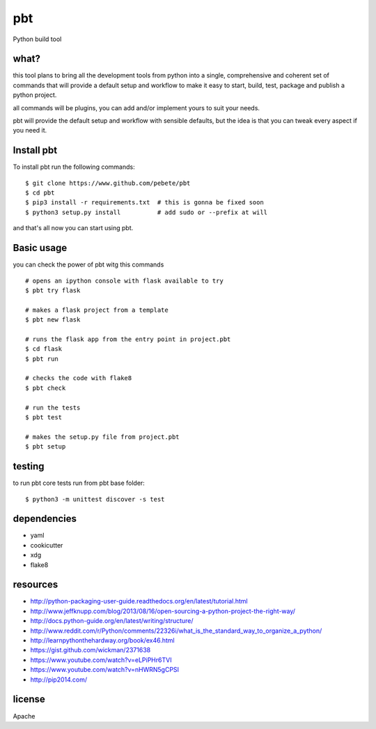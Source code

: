 pbt
===

.. image:: https://travis-ci.org/pebete/pbt.svg?branch=master 

Python build tool

what?
-----

this tool plans to bring all the development tools from python into a single,
comprehensive and coherent set of commands that will provide a default setup
and workflow to make it easy to start, build, test, package and publish a
python project.

all commands will be plugins, you can add and/or implement yours to suit your
needs.

pbt will provide the default setup and workflow with sensible defaults, but the
idea is that you can tweak every aspect if you need it.


Install pbt
------------

To install pbt run the following commands::

    $ git clone https://www.github.com/pebete/pbt
    $ cd pbt
    $ pip3 install -r requirements.txt  # this is gonna be fixed soon
    $ python3 setup.py install          # add sudo or --prefix at will

and that's all now you can start using pbt. 

Basic usage
-----------

you can check the power of pbt witg this commands ::
    
    # opens an ipython console with flask available to try
    $ pbt try flask
    
    # makes a flask project from a template 
    $ pbt new flask                    
    
    # runs the flask app from the entry point in project.pbt
    $ cd flask
    $ pbt run                           
    
    # checks the code with flake8
    $ pbt check                         
    
    # run the tests 
    $ pbt test                        
    
    # makes the setup.py file from project.pbt  
    $ pbt setup                        

testing
-------

to run pbt core tests run from pbt base folder::

    $ python3 -m unittest discover -s test

dependencies
------------

* yaml
* cookicutter
* xdg
* flake8

resources
---------

* http://python-packaging-user-guide.readthedocs.org/en/latest/tutorial.html
* http://www.jeffknupp.com/blog/2013/08/16/open-sourcing-a-python-project-the-right-way/
* http://docs.python-guide.org/en/latest/writing/structure/
* http://www.reddit.com/r/Python/comments/22326i/what_is_the_standard_way_to_organize_a_python/
* http://learnpythonthehardway.org/book/ex46.html
* https://gist.github.com/wickman/2371638
* https://www.youtube.com/watch?v=eLPiPHr6TVI
* https://www.youtube.com/watch?v=nHWRN5gCPSI
* http://pip2014.com/

license
-------

Apache
